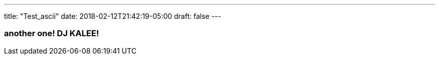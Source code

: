 ---
title: "Test_ascii"
date: 2018-02-12T21:42:19-05:00
draft: false
---

=== another one! DJ KALEE!

